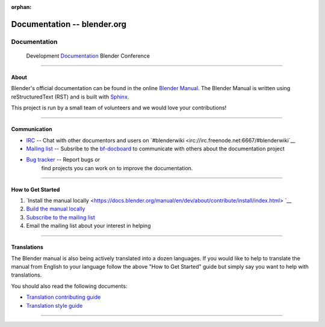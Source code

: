 :orphan:

.. RST versions of the "Get Involved" pages on blender.org related to the documentation project
	:: Copy this file into the /manual folder to build it (but watch out not to accidentally committing it) 

################################
  Documentation -- blender.org
################################

.. _Documenters: https://www.blender.org/get-involved/documentation/

*************
Documentation
*************

   Development   `Documentation`_   Blender Conference

	
---------------------------------


About
=====

Blender's official documentation can be found in the online 
`Blender Manual <https://docs.blender.org/manual/en/dev/>`__.
The Blender Manual is written using reStructuredText (RST) and
is built with `Sphinx <http://www.sphinx-doc.org/en/stable/>`__.

This project is run by a small team of volunteers and we would love your contributions!

---------------------------------


Communication
=============

- `IRC <irc://irc.freenode.net:6667/#blenderwiki>`__ -- Chat with other documentors and
  users on `#blenderwiki <irc://irc.freenode.net:6667/#blenderwiki`__
- `Mailing list <http://wiki.blender.org/index.php/Dev:Doc/Contact#Mailing_Lists>`__ -- Subsribe to
  the `bf-docboard <http://projects.blender.org/mailman/listinfo/bf-docboard>`__
  to communicate with others about the documentation project
- `Bug tracker <https://developer.blender.org/tag/documentation>`__ -- Report bugs or
   find projects you can work on to improve the documentation.

---------------------------------


How to Get Started
==================

#. `Install the manual locally <https://docs.blender.org/manual/en/dev/about/contribute/install/index.html> `__
#. `Build the manual locally <https://docs.blender.org/manual/en/dev/about/contribute/build/index.html>`__ 
#. `Subscribe to the mailing list <http://projects.blender.org/mailman/listinfo/bf-docboard>`__
#. Email the mailing list about your interest in helping

---------------------------------


Translations
============

The Blender manual is also being actively translated into a dozen languages.
If you would like to help to translate the manual from English to your language follow the above
"How to Get Started" guide but simply say you want to help with translations.

You should also read the following documents:

- `Translation contributing guide <https://docs.blender.org/manual/en/dev/about/contribute/translations/contribute.html>`__
- `Translation style guide <https://docs.blender.org/manual/en/dev/about/contribute/translations/style_guide.html>`__

---------------------------------
